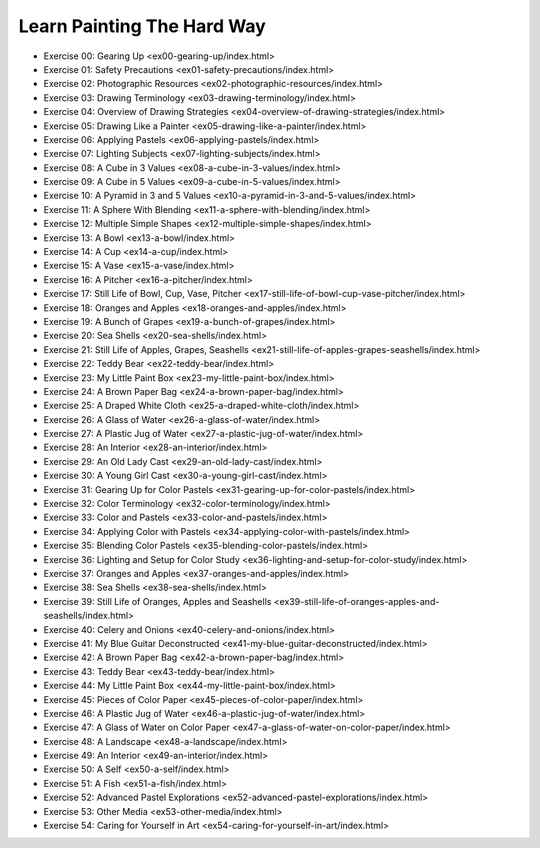 ===========================
Learn Painting The Hard Way
===========================
* Exercise 00: Gearing Up <ex00-gearing-up/index.html>
* Exercise 01: Safety Precautions <ex01-safety-precautions/index.html>
* Exercise 02: Photographic Resources <ex02-photographic-resources/index.html>
* Exercise 03: Drawing Terminology <ex03-drawing-terminology/index.html>
* Exercise 04: Overview of Drawing Strategies <ex04-overview-of-drawing-strategies/index.html>
* Exercise 05: Drawing Like a Painter <ex05-drawing-like-a-painter/index.html>
* Exercise 06: Applying Pastels <ex06-applying-pastels/index.html>
* Exercise 07: Lighting Subjects <ex07-lighting-subjects/index.html>
* Exercise 08: A Cube in 3 Values <ex08-a-cube-in-3-values/index.html>
* Exercise 09: A Cube in 5 Values <ex09-a-cube-in-5-values/index.html>
* Exercise 10: A Pyramid in 3 and 5 Values <ex10-a-pyramid-in-3-and-5-values/index.html>
* Exercise 11: A Sphere With Blending <ex11-a-sphere-with-blending/index.html>
* Exercise 12: Multiple Simple Shapes <ex12-multiple-simple-shapes/index.html>
* Exercise 13: A Bowl <ex13-a-bowl/index.html>
* Exercise 14: A Cup <ex14-a-cup/index.html>
* Exercise 15: A Vase <ex15-a-vase/index.html>
* Exercise 16: A Pitcher <ex16-a-pitcher/index.html>
* Exercise 17: Still Life of Bowl, Cup, Vase, Pitcher <ex17-still-life-of-bowl-cup-vase-pitcher/index.html>
* Exercise 18: Oranges and Apples <ex18-oranges-and-apples/index.html>
* Exercise 19: A Bunch of Grapes <ex19-a-bunch-of-grapes/index.html>
* Exercise 20: Sea Shells <ex20-sea-shells/index.html>
* Exercise 21: Still Life of Apples, Grapes, Seashells <ex21-still-life-of-apples-grapes-seashells/index.html>
* Exercise 22: Teddy Bear <ex22-teddy-bear/index.html>
* Exercise 23: My Little Paint Box <ex23-my-little-paint-box/index.html>
* Exercise 24: A Brown Paper Bag <ex24-a-brown-paper-bag/index.html>
* Exercise 25: A Draped White Cloth <ex25-a-draped-white-cloth/index.html>
* Exercise 26: A Glass of Water <ex26-a-glass-of-water/index.html>
* Exercise 27: A Plastic Jug of Water <ex27-a-plastic-jug-of-water/index.html>
* Exercise 28: An Interior <ex28-an-interior/index.html>
* Exercise 29: An Old Lady Cast <ex29-an-old-lady-cast/index.html>
* Exercise 30: A Young Girl Cast <ex30-a-young-girl-cast/index.html>
* Exercise 31: Gearing Up for Color Pastels <ex31-gearing-up-for-color-pastels/index.html>
* Exercise 32: Color Terminology <ex32-color-terminology/index.html>
* Exercise 33: Color and Pastels <ex33-color-and-pastels/index.html>
* Exercise 34: Applying Color with Pastels <ex34-applying-color-with-pastels/index.html>
* Exercise 35: Blending Color Pastels <ex35-blending-color-pastels/index.html>
* Exercise 36: Lighting and Setup for Color Study <ex36-lighting-and-setup-for-color-study/index.html>
* Exercise 37: Oranges and Apples <ex37-oranges-and-apples/index.html>
* Exercise 38: Sea Shells <ex38-sea-shells/index.html>
* Exercise 39: Still Life of Oranges, Apples and Seashells <ex39-still-life-of-oranges-apples-and-seashells/index.html>
* Exercise 40: Celery and Onions <ex40-celery-and-onions/index.html>
* Exercise 41: My Blue Guitar Deconstructed <ex41-my-blue-guitar-deconstructed/index.html>
* Exercise 42: A Brown Paper Bag <ex42-a-brown-paper-bag/index.html>
* Exercise 43: Teddy Bear <ex43-teddy-bear/index.html>
* Exercise 44: My Little Paint Box <ex44-my-little-paint-box/index.html>
* Exercise 45: Pieces of Color Paper <ex45-pieces-of-color-paper/index.html>
* Exercise 46: A Plastic Jug of Water <ex46-a-plastic-jug-of-water/index.html>
* Exercise 47: A Glass of Water on Color Paper <ex47-a-glass-of-water-on-color-paper/index.html>
* Exercise 48: A Landscape <ex48-a-landscape/index.html>
* Exercise 49: An Interior <ex49-an-interior/index.html>
* Exercise 50: A Self <ex50-a-self/index.html>
* Exercise 51: A Fish <ex51-a-fish/index.html>
* Exercise 52: Advanced Pastel Explorations <ex52-advanced-pastel-explorations/index.html>
* Exercise 53: Other Media <ex53-other-media/index.html>
* Exercise 54: Caring for Yourself in Art <ex54-caring-for-yourself-in-art/index.html>
